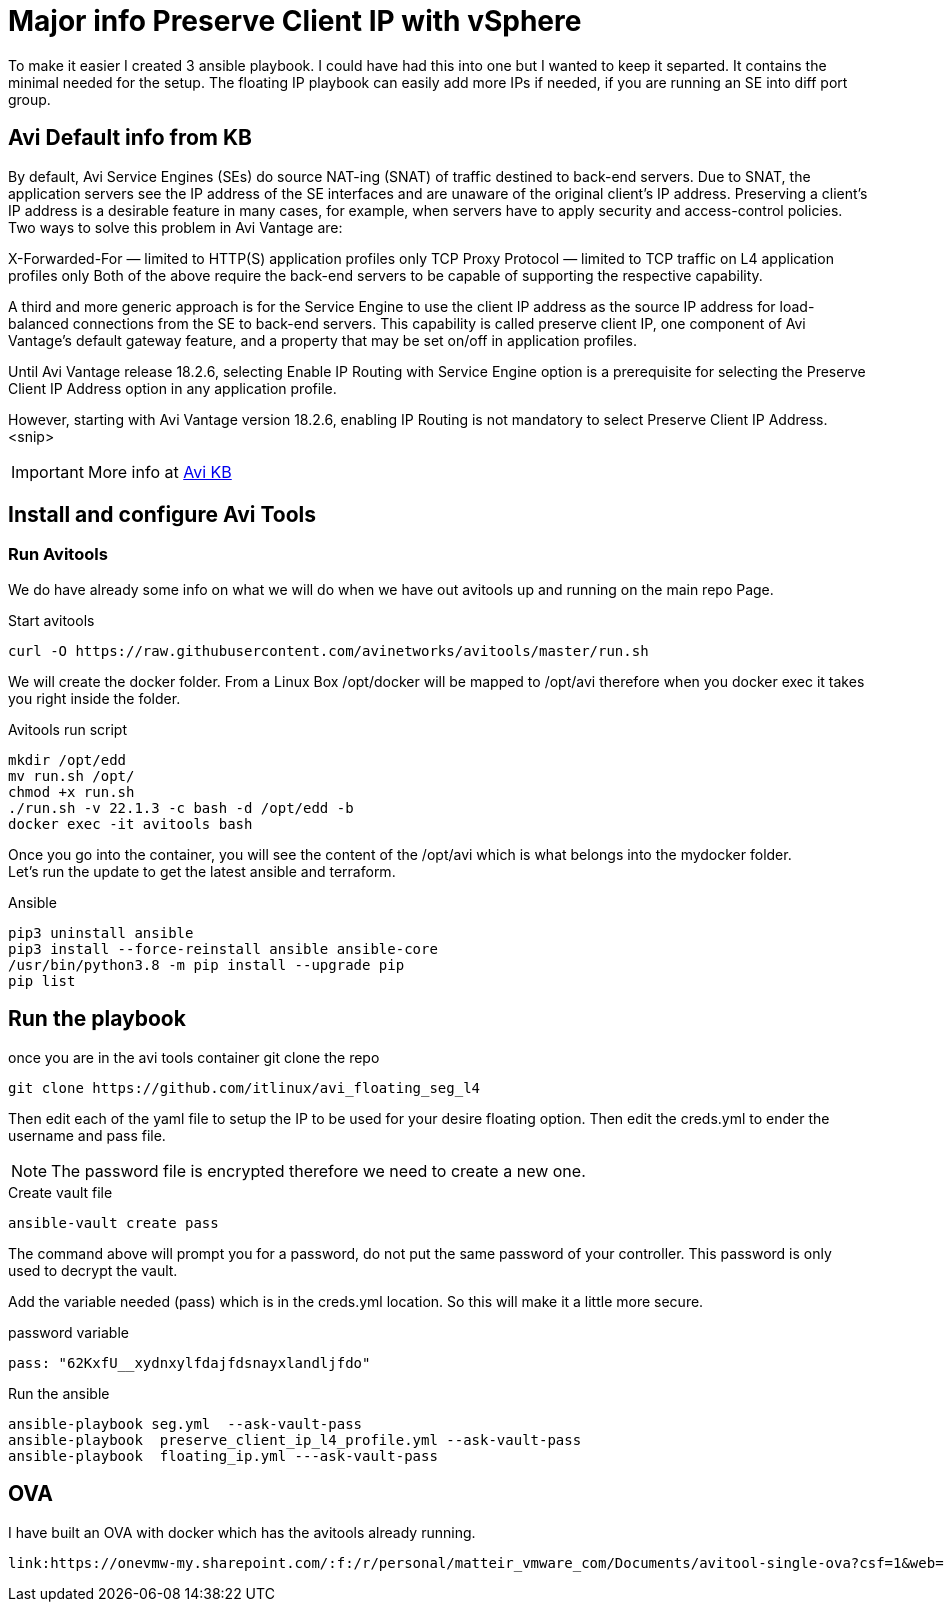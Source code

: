 = Major info Preserve Client IP with vSphere

To make it easier I created 3 ansible playbook. I could have had this into one but I wanted to keep it separted. It contains the minimal needed for the setup.
The floating IP playbook can easily add more IPs if needed, if you are running an SE into diff port group.

== Avi Default info from KB

By default, Avi Service Engines (SEs) do source NAT-ing (SNAT) of traffic destined to back-end servers. Due to SNAT, the application servers see the IP address of the SE interfaces and are unaware of the original client’s IP address. Preserving a client’s IP address is a desirable feature in many cases, for example, when servers have to apply security and access-control policies. Two ways to solve this problem in Avi Vantage are:

X-Forwarded-For — limited to HTTP(S) application profiles only
TCP Proxy Protocol — limited to TCP traffic on L4 application profiles only
Both of the above require the back-end servers to be capable of supporting the respective capability.

A third and more generic approach is for the Service Engine to use the client IP address as the source IP address for load-balanced connections from the SE to back-end servers. This capability is called preserve client IP, one component of Avi Vantage’s default gateway feature, and a property that may be set on/off in application profiles.

Until Avi Vantage release 18.2.6, selecting Enable IP Routing with Service Engine option is a prerequisite for selecting the Preserve Client IP Address option in any application profile.

However, starting with Avi Vantage version 18.2.6, enabling IP Routing is not mandatory to select Preserve Client IP Address.
<snip>

IMPORTANT: More info at link:https://avinetworks.com/docs/22.1/preserve-client-ip/[Avi KB]


== Install and configure Avi Tools

=== Run Avitools
We do have already some info on what we will do when we have out avitools up and running on the main repo Page.

.Start avitools
----
curl -O https://raw.githubusercontent.com/avinetworks/avitools/master/run.sh
----

We will create the docker folder. From a Linux Box /opt/docker will be mapped to /opt/avi therefore when you docker exec it takes you right inside the folder.

.Avitools run script
----
mkdir /opt/edd
mv run.sh /opt/
chmod +x run.sh
./run.sh -v 22.1.3 -c bash -d /opt/edd -b
docker exec -it avitools bash
----

Once you go into the container, you will see the content of the /opt/avi which is what belongs into the mydocker folder. +
Let's run the update to get the latest ansible and terraform.

.Ansible
----
pip3 uninstall ansible
pip3 install --force-reinstall ansible ansible-core
/usr/bin/python3.8 -m pip install --upgrade pip
pip list
----

== Run the playbook
once you are in the avi tools container git clone the repo

----
git clone https://github.com/itlinux/avi_floating_seg_l4
----

Then edit each of the yaml file to setup the IP to be used for your desire floating option.
Then edit the creds.yml to ender the username and pass file. 

NOTE: The password file is encrypted therefore we need to create a new one. 

.Create vault file
----
ansible-vault create pass
----
The command above will prompt you for a password, do not put the same password of your controller. This password is only used to decrypt the vault. 


Add the variable needed (pass) which is in the creds.yml location. So this will make it a little more secure. 

.password variable
----
pass: "62KxfU__xydnxylfdajfdsnayxlandljfdo"
----


.Run the ansible
----
ansible-playbook seg.yml  --ask-vault-pass
ansible-playbook  preserve_client_ip_l4_profile.yml --ask-vault-pass
ansible-playbook  floating_ip.yml ---ask-vault-pass
----


== OVA
I have built an OVA with docker which has the avitools already running. 

----
link:https://onevmw-my.sharepoint.com/:f:/r/personal/matteir_vmware_com/Documents/avitool-single-ova?csf=1&web=1&e=NeG1tC[Download OVA NOW]
----
